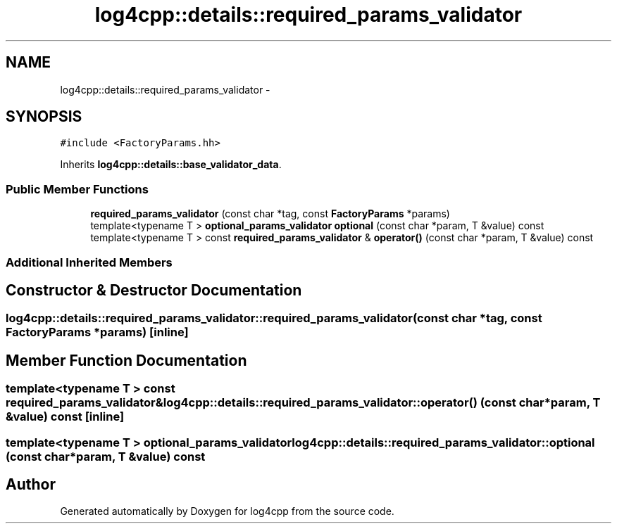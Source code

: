 .TH "log4cpp::details::required_params_validator" 3 "Tue Sep 22 2015" "Version 1.1" "log4cpp" \" -*- nroff -*-
.ad l
.nh
.SH NAME
log4cpp::details::required_params_validator \- 
.SH SYNOPSIS
.br
.PP
.PP
\fC#include <FactoryParams\&.hh>\fP
.PP
Inherits \fBlog4cpp::details::base_validator_data\fP\&.
.SS "Public Member Functions"

.in +1c
.ti -1c
.RI "\fBrequired_params_validator\fP (const char *tag, const \fBFactoryParams\fP *params)"
.br
.ti -1c
.RI "template<typename T > \fBoptional_params_validator\fP \fBoptional\fP (const char *param, T &value) const "
.br
.ti -1c
.RI "template<typename T > const \fBrequired_params_validator\fP & \fBoperator()\fP (const char *param, T &value) const "
.br
.in -1c
.SS "Additional Inherited Members"
.SH "Constructor & Destructor Documentation"
.PP 
.SS "log4cpp::details::required_params_validator::required_params_validator (const char *tag, const \fBFactoryParams\fP *params)\fC [inline]\fP"

.SH "Member Function Documentation"
.PP 
.SS "template<typename T > const \fBrequired_params_validator\fP& log4cpp::details::required_params_validator::operator() (const char *param, T &value) const\fC [inline]\fP"

.SS "template<typename T > \fBoptional_params_validator\fP log4cpp::details::required_params_validator::optional (const char *param, T &value) const"


.SH "Author"
.PP 
Generated automatically by Doxygen for log4cpp from the source code\&.
